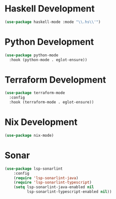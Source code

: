 * Haskell Development
  #+begin_src emacs-lisp
  (use-package haskell-mode :mode "\\.hs\\'")
  #+end_src


* Python Development
  #+begin_src emacs-lisp
  (use-package python-mode
    :hook (python-mode . eglot-ensure))
  #+end_src


* Terraform Development
  #+begin_src emacs-lisp
  (use-package terraform-mode
    :config
    :hook (terraform-mode . eglot-ensure))
  #+end_src


* Nix Development
  #+begin_src emacs-lisp
  (use-package nix-mode)
  #+end_src


* Sonar
  #+begin_src emacs-lisp
  (use-package lsp-sonarlint
      :config
      (require 'lsp-sonarlint-java)
      (require 'lsp-sonarlint-typescript)
      (setq lsp-sonarlint-java-enabled nil
            lsp-sonarlint-typescript-enabled nil))
  #+end_src
